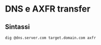 * DNS e AXFR transfer

** Sintassi

#+BEGIN_EXAMPLE
dig @dns.server.com target.domain.com axfr
#+END_EXAMPLE
